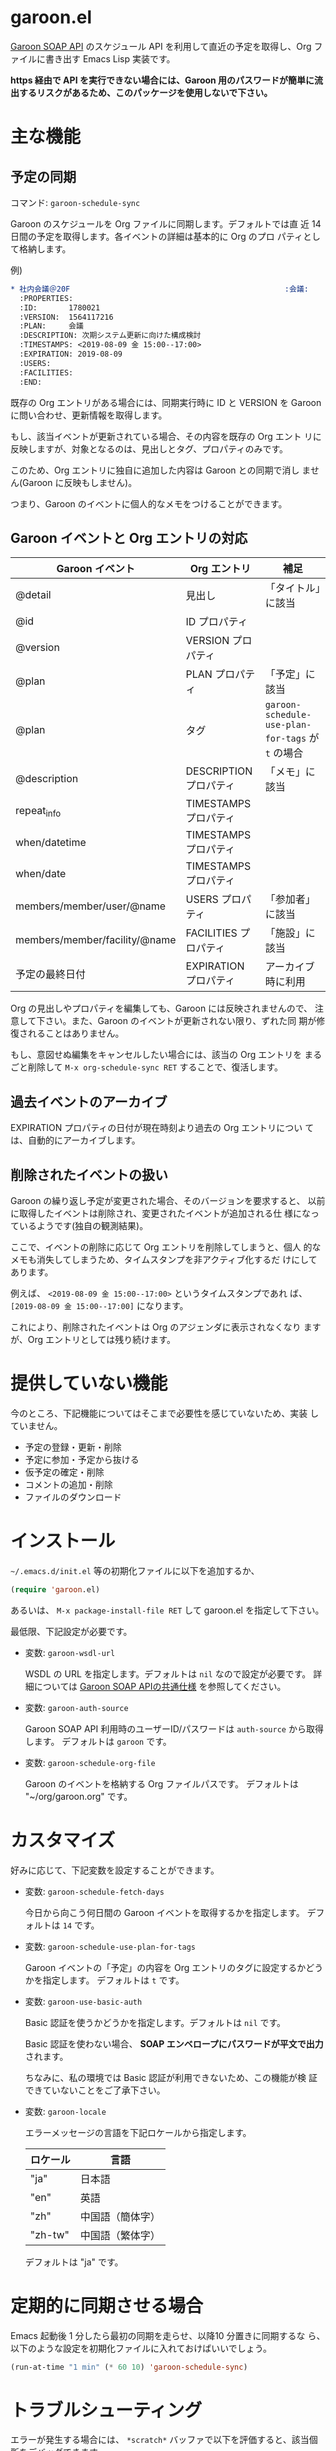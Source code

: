 * garoon.el

  [[https://developer.cybozu.io/hc/ja/categories/200157760-Garoon-SOAP-API][Garoon SOAP API]] のスケジュール API を利用して直近の予定を取得し、Org
  ファイルに書き出す Emacs Lisp 実装です。

  **https 経由で API を実行できない場合には、Garoon 用のパスワードが簡単に流出するリスクがあるため、このパッケージを使用しないで下さい。**

* 主な機能

** 予定の同期

   コマンド: ~garoon-schedule-sync~

   Garoon のスケジュールを Org ファイルに同期します。デフォルトでは直
   近 14 日間の予定を取得します。各イベントの詳細は基本的に Org のプロ
   パティとして格納します。

   例) 

   #+begin_src org
   * 社内会議＠20F                                                :会議:
     :PROPERTIES:
     :ID:       1780021
     :VERSION:  1564117216
     :PLAN:     会議
     :DESCRIPTION: 次期システム更新に向けた構成検討
     :TIMESTAMPS: <2019-08-09 金 15:00--17:00>
     :EXPIRATION: 2019-08-09
     :USERS:    
     :FACILITIES: 
     :END:
  
   #+end_src

   既存の Org エントリがある場合には、同期実行時に ID と VERSION を
   Garoon に問い合わせ、更新情報を取得します。

   もし、該当イベントが更新されている場合、その内容を既存の Org エント
   リに反映しますが、対象となるのは、見出しとタグ、プロパティのみです。

   このため、Org エントリに独自に追加した内容は Garoon との同期で消し
   ません(Garoon に反映もしません)。

   つまり、Garoon のイベントに個人的なメモをつけることができます。

** Garoon イベントと Org エントリの対応

   |-------------------------------+------------------------+---------------------------------------------------|
   | Garoon イベント               | Org エントリ           | 補足                                              |
   |-------------------------------+------------------------+---------------------------------------------------|
   | @detail                       | 見出し                 | 「タイトル」に該当                                |
   | @id                           | ID プロパティ          |                                                   |
   | @version                      | VERSION プロパティ     |                                                   |
   | @plan                         | PLAN プロパティ        | 「予定」に該当                                    |
   | @plan                         | タグ                   | ~garoon-schedule-use-plan-for-tags~ が ~t~ の場合 |
   | @description                  | DESCRIPTION プロパティ | 「メモ」に該当                                    |
   | repeat_info                   | TIMESTAMPS プロパティ  |                                                   |
   | when/datetime                 | TIMESTAMPS プロパティ  |                                                   |
   | when/date                     | TIMESTAMPS プロパティ  |                                                   |
   | members/member/user/@name     | USERS プロパティ       | 「参加者」に該当                                  |
   | members/member/facility/@name | FACILITIES プロパティ  | 「施設」に該当                                    |
   | 予定の最終日付                | EXPIRATION プロパティ  | アーカイブ時に利用                                |
   |-------------------------------+------------------------+---------------------------------------------------|

   Org の見出しやプロパティを編集しても、Garoon には反映されませんので、
   注意して下さい。また、Garoon のイベントが更新されない限り、ずれた同
   期が修復されることはありません。

   もし、意図せぬ編集をキャンセルしたい場合には、該当の Org エントリを
   まるごと削除して ~M-x org-schedule-sync RET~ することで、復活します。

** 過去イベントのアーカイブ

   EXPIRATION プロパティの日付が現在時刻より過去の Org エントリについ
   ては、自動的にアーカイブします。

** 削除されたイベントの扱い

   Garoon の繰り返し予定が変更された場合、そのバージョンを要求すると、
   以前に取得したイベントは削除され、変更されたイベントが追加される仕
   様になっているようです(独自の観測結果)。

   ここで、イベントの削除に応じて Org エントリを削除してしまうと、個人
   的なメモも消失してしまうため、タイムスタンプを非アクティブ化するだ
   けにしてあります。

   例えば、 ~<2019-08-09 金 15:00--17:00>~ というタイムスタンプであれ
   ば、 ~[2019-08-09 金 15:00--17:00]~ になります。

   これにより、削除されたイベントは Org のアジェンダに表示されなくなり
   ますが、Org エントリとしては残り続けます。

* 提供していない機能

  今のところ、下記機能についてはそこまで必要性を感じていないため、実装
  していません。

  - 予定の登録・更新・削除
  - 予定に参加・予定から抜ける
  - 仮予定の確定・削除
  - コメントの追加・削除
  - ファイルのダウンロード

* インストール

  ~~/.emacs.d/init.el~ 等の初期化ファイルに以下を追加するか、

  #+begin_src emacs-lisp
  (require 'garoon.el)
  #+end_src

  あるいは、 ~M-x package-install-file RET~ して garoon.el を指定して下さい。

  最低限、下記設定が必要です。

  - 変数: ~garoon-wsdl-url~

    WSDL の URL を指定します。デフォルトは ~nil~ なので設定が必要です。
    詳細については [[https://developer.cybozu.io/hc/ja/articles/202228464][Garoon SOAP APIの共通仕様]] を参照してください。

  - 変数: ~garoon-auth-source~

    Garoon SOAP API 利用時のユーザーID/パスワードは ~auth-source~ から取得します。
    デフォルトは ~garoon~ です。

  - 変数: ~garoon-schedule-org-file~

    Garoon のイベントを格納する Org ファイルパスです。
    デフォルトは "~/org/garoon.org" です。

* カスタマイズ

  好みに応じて、下記変数を設定することができます。

  - 変数: ~garoon-schedule-fetch-days~
    
    今日から向こう何日間の Garoon イベントを取得するかを指定します。
    デフォルトは ~14~ です。

  - 変数: ~garoon-schedule-use-plan-for-tags~

    Garoon イベントの「予定」の内容を Org エントリのタグに設定するかどうかを指定します。
    デフォルトは ~t~ です。

  - 変数: ~garoon-use-basic-auth~

    Basic 認証を使うかどうかを指定します。デフォルトは ~nil~ です。

    Basic 認証を使わない場合、 **SOAP エンベロープにパスワードが平文で出力** されます。

    ちなみに、私の環境では Basic 認証が利用できないため、この機能が検
    証できていないことをご了承下さい。

  - 変数: ~garoon-locale~

    エラーメッセージの言語を下記ロケールから指定します。

    |-----------+------------------|
    | ロケール  | 言語             |
    |-----------+------------------|
    | "ja"      | 日本語           |
    | "en"      | 英語             |
    | "zh"      | 中国語（簡体字） |
    | "zh-tw"   | 中国語（繁体字） |
    |-----------+------------------|

    デフォルトは "ja" です。

* 定期的に同期させる場合

  Emacs 起動後 1 分したら最初の同期を走らせ、以降10 分置きに同期するな
  ら、以下のような設定を初期化ファイルに入れておけばいいでしょう。

  #+begin_src emacs-lisp
  (run-at-time "1 min" (* 60 10) 'garoon-schedule-sync)
  #+end_src

* トラブルシューティング

  エラーが発生する場合には、 ~*scratch*~ バッファで以下を評価すると、該当個所をデバッグできます。

  #+begin_src emacs-lisp
    (let ((url-debug t)
          (debug-on-error t))
      (garoon-sync-schedule))
  #+end_src

  また、 ~*URL-DEBUG*~ バッファに通信内容が記録されます。

  解決できそうにない場合には、Issues に登録してみて下さい。再現条件が特定できていると、対応もしやすいです。

  Pull Request も歓迎します。
